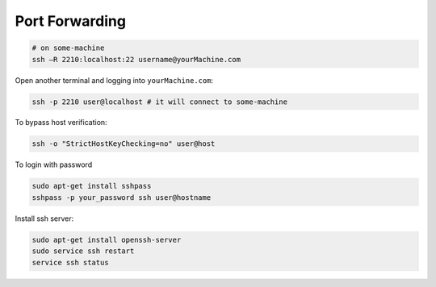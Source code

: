 
Port Forwarding
===============

.. code-block::

  # on some-machine
  ssh –R 2210:localhost:22 username@yourMachine.com

Open another terminal and logging into ``yourMachine.com``:

.. code-block::

  ssh -p 2210 user@localhost # it will connect to some-machine

To bypass host verification:

.. code-block::

  ssh -o "StrictHostKeyChecking=no" user@host

To login with password

.. code-block::

  sudo apt-get install sshpass
  sshpass -p your_password ssh user@hostname

Install ssh server:

.. code-block::

  sudo apt-get install openssh-server
  sudo service ssh restart
  service ssh status
